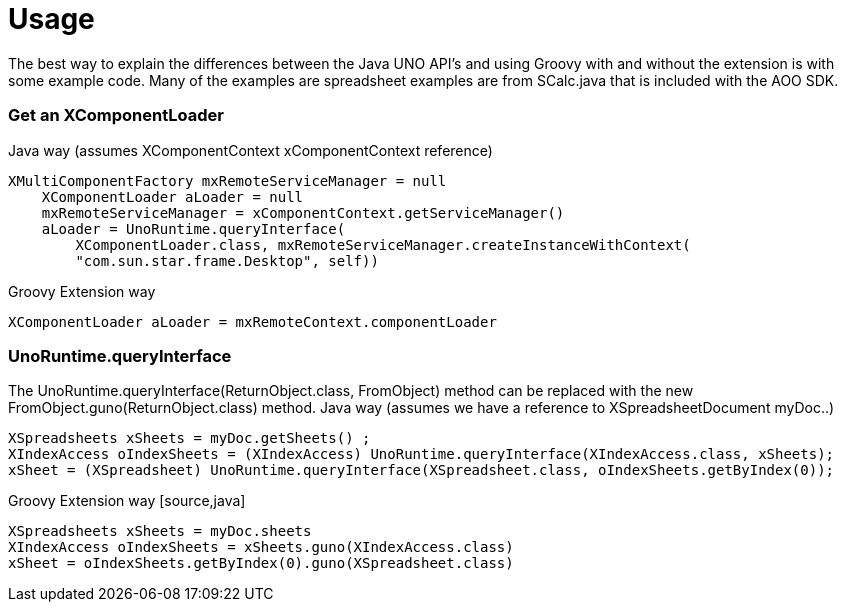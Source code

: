 = Usage

The best way to explain the differences between the Java UNO API's and using Groovy with and without the extension is with some example code. Many of the examples are spreadsheet examples are from SCalc.java that is included with the AOO SDK.

=== Get an XComponentLoader

Java way (assumes XComponentContext xComponentContext reference)
[source,java]
----
XMultiComponentFactory mxRemoteServiceManager = null
    XComponentLoader aLoader = null
    mxRemoteServiceManager = xComponentContext.getServiceManager()
    aLoader = UnoRuntime.queryInterface(
        XComponentLoader.class, mxRemoteServiceManager.createInstanceWithContext(
        "com.sun.star.frame.Desktop", self))
----

Groovy Extension way
[source,java]
----
XComponentLoader aLoader = mxRemoteContext.componentLoader
----

=== UnoRuntime.queryInterface
The UnoRuntime.queryInterface(ReturnObject.class, FromObject) method can be replaced with the new FromObject.guno(ReturnObject.class) method.
Java way (assumes we have a reference to XSpreadsheetDocument myDoc..)
[source,]
----
XSpreadsheets xSheets = myDoc.getSheets() ;
XIndexAccess oIndexSheets = (XIndexAccess) UnoRuntime.queryInterface(XIndexAccess.class, xSheets);
xSheet = (XSpreadsheet) UnoRuntime.queryInterface(XSpreadsheet.class, oIndexSheets.getByIndex(0));
----

Groovy Extension way [source,java]
----
XSpreadsheets xSheets = myDoc.sheets
XIndexAccess oIndexSheets = xSheets.guno(XIndexAccess.class)
xSheet = oIndexSheets.getByIndex(0).guno(XSpreadsheet.class)
----
